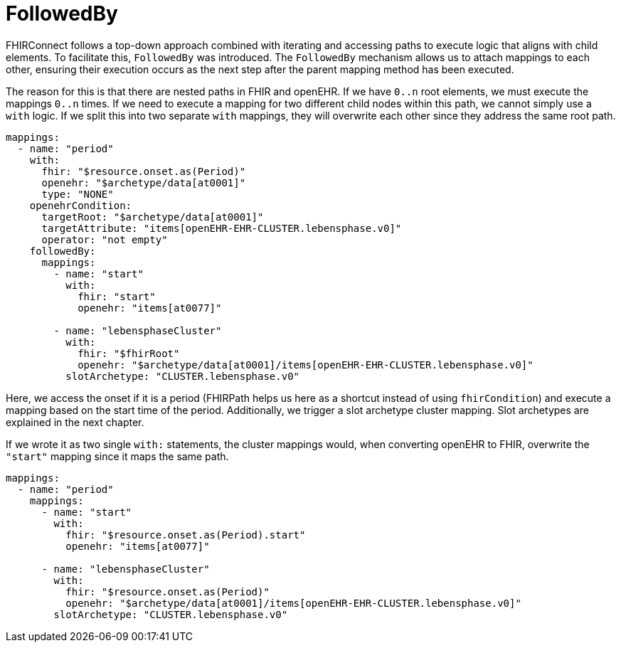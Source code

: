 = FollowedBy
:navtitle: FollowedBy

FHIRConnect follows a top-down approach combined with iterating and accessing paths to execute logic
that aligns with child elements. To facilitate this, `FollowedBy` was introduced.
The `FollowedBy` mechanism allows us to attach mappings to each other, ensuring their execution occurs as the next step
after the parent mapping method has been executed.

The reason for this is that there are nested paths in FHIR and openEHR.
If we have `0..n` root elements, we must execute the mappings `0..n` times.
If we need to execute a mapping for two different child nodes within this path, we cannot simply use a
`with` logic.
If we split this into two separate `with` mappings, they will overwrite each
other since they address the same root path.

[source,yaml]
----
mappings:
  - name: "period"
    with:
      fhir: "$resource.onset.as(Period)"
      openehr: "$archetype/data[at0001]"
      type: "NONE"
    openehrCondition:
      targetRoot: "$archetype/data[at0001]"
      targetAttribute: "items[openEHR-EHR-CLUSTER.lebensphase.v0]"
      operator: "not empty"
    followedBy:
      mappings:
        - name: "start"
          with:
            fhir: "start"
            openehr: "items[at0077]"

        - name: "lebensphaseCluster"
          with:
            fhir: "$fhirRoot"
            openehr: "$archetype/data[at0001]/items[openEHR-EHR-CLUSTER.lebensphase.v0]"
          slotArchetype: "CLUSTER.lebensphase.v0"
----

Here, we access the onset if it is a period (FHIRPath helps us here as a shortcut instead of using `fhirCondition`)
and execute a mapping based on the start time of the period. Additionally, we trigger a slot archetype cluster mapping.
Slot archetypes are explained in the next chapter.


If we wrote it as two single `with:` statements, the cluster mappings would, when converting openEHR to FHIR,
overwrite the `"start"` mapping since it maps the same path.

[source,yaml]
----
mappings:
  - name: "period"
    mappings:
      - name: "start"
        with:
          fhir: "$resource.onset.as(Period).start"
          openehr: "items[at0077]"

      - name: "lebensphaseCluster"
        with:
          fhir: "$resource.onset.as(Period)"
          openehr: "$archetype/data[at0001]/items[openEHR-EHR-CLUSTER.lebensphase.v0]"
        slotArchetype: "CLUSTER.lebensphase.v0"

----



